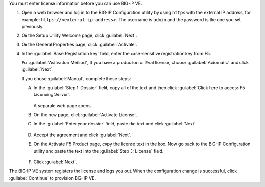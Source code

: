You must enter license information before you can use BIG-IP VE.

1. Open a web browser and log in to the BIG-IP Configuration utility by using ``https`` with the external IP address, for example: ``https://<external-ip-address>``.
   The username is ``admin`` and the password is the one you set previously.
2. On the Setup Utility Welcome page, click :guilabel:`Next`.
3. On the General Properties page, click :guilabel:`Activate`.
4. In the :guilabel:`Base Registration key` field, enter the case-sensitive registration key from F5.

   For :guilabel:`Activation Method`, if you have a production or Eval license, choose :guilabel:`Automatic` and click :guilabel:`Next`.

   If you chose :guilabel:`Manual`, complete these steps:

   A. In the :guilabel:`Step 1: Dossier` field, copy all of the text and then click :guilabel:`Click here to access F5 Licensing Server`.

      .. figure:: ../_static/images/license1.png

      A separate web page opens.

   B. On the new page, click :guilabel:`Activate License`.
   C. In the :guilabel:`Enter your dossier` field, paste the text and click :guilabel:`Next`.

      .. figure:: ../_static/images/license2.png

   D. Accept the agreement and click :guilabel:`Next`.
   E. On the Activate F5 Product page, copy the license text in the box. Now go back to the BIG-IP Configuration utility and paste the text into the :guilabel:`Step 3: License` field.

      .. figure:: ../_static/images/license3.png

   F. Click :guilabel:`Next`.

The BIG-IP VE system registers the license and logs you out. When the configuration change is successful, click :guilabel:`Continue` to provision BIG-IP VE.